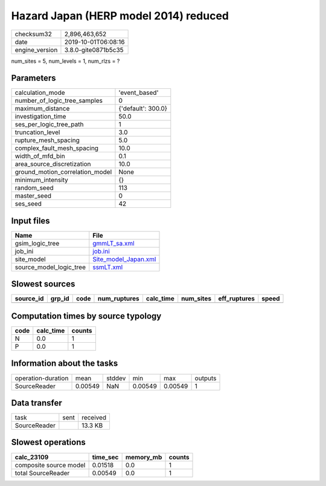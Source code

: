Hazard Japan (HERP model 2014) reduced
======================================

============== ===================
checksum32     2,896,463,652      
date           2019-10-01T06:08:16
engine_version 3.8.0-gite0871b5c35
============== ===================

num_sites = 5, num_levels = 1, num_rlzs = ?

Parameters
----------
=============================== ==================
calculation_mode                'event_based'     
number_of_logic_tree_samples    0                 
maximum_distance                {'default': 300.0}
investigation_time              50.0              
ses_per_logic_tree_path         1                 
truncation_level                3.0               
rupture_mesh_spacing            5.0               
complex_fault_mesh_spacing      10.0              
width_of_mfd_bin                0.1               
area_source_discretization      10.0              
ground_motion_correlation_model None              
minimum_intensity               {}                
random_seed                     113               
master_seed                     0                 
ses_seed                        42                
=============================== ==================

Input files
-----------
======================= ==============================================
Name                    File                                          
======================= ==============================================
gsim_logic_tree         `gmmLT_sa.xml <gmmLT_sa.xml>`_                
job_ini                 `job.ini <job.ini>`_                          
site_model              `Site_model_Japan.xml <Site_model_Japan.xml>`_
source_model_logic_tree `ssmLT.xml <ssmLT.xml>`_                      
======================= ==============================================

Slowest sources
---------------
========= ====== ==== ============ ========= ========= ============ =====
source_id grp_id code num_ruptures calc_time num_sites eff_ruptures speed
========= ====== ==== ============ ========= ========= ============ =====
========= ====== ==== ============ ========= ========= ============ =====

Computation times by source typology
------------------------------------
==== ========= ======
code calc_time counts
==== ========= ======
N    0.0       1     
P    0.0       1     
==== ========= ======

Information about the tasks
---------------------------
================== ======= ====== ======= ======= =======
operation-duration mean    stddev min     max     outputs
SourceReader       0.00549 NaN    0.00549 0.00549 1      
================== ======= ====== ======= ======= =======

Data transfer
-------------
============ ==== ========
task         sent received
SourceReader      13.3 KB 
============ ==== ========

Slowest operations
------------------
====================== ======== ========= ======
calc_23109             time_sec memory_mb counts
====================== ======== ========= ======
composite source model 0.01518  0.0       1     
total SourceReader     0.00549  0.0       1     
====================== ======== ========= ======